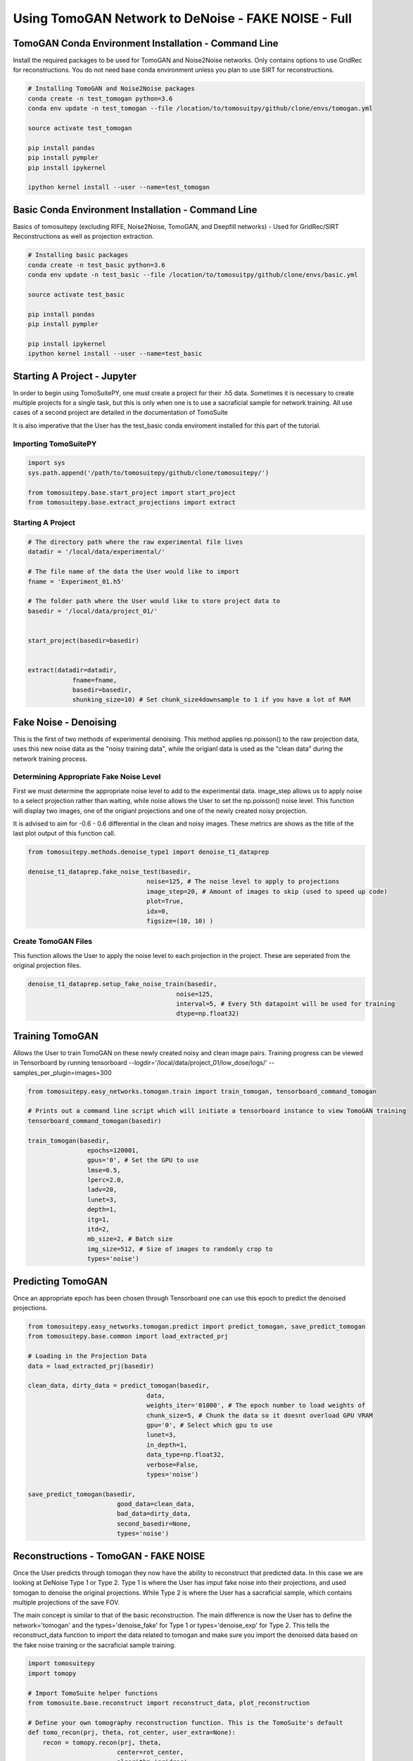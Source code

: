 .. _tomogan_fake_full:

====================================================
Using TomoGAN Network to DeNoise - FAKE NOISE - Full
====================================================



TomoGAN Conda Environment Installation - Command Line
=====================================================

Install the required packages to be used for TomoGAN and Noise2Noise networks. Only contains options to use GridRec for reconstructions. You do not need base conda environment unless you plan to use SIRT for reconstructions. 

.. code:: python

    # Installing TomoGAN and Noise2Noise packages
    conda create -n test_tomogan python=3.6
    conda env update -n test_tomogan --file /location/to/tomosuitpy/github/clone/envs/tomogan.yml
    
    source activate test_tomogan
    
    pip install pandas
    pip install pympler
    pip install ipykernel
    
    ipython kernel install --user --name=test_tomogan


Basic Conda Environment Installation - Command Line
====================================================

Basics of tomosuitepy (excluding RIFE, Noise2Noise, TomoGAN, and Deepfill networks) - Used for GridRec/SIRT Reconstructions as well as projection extraction.

.. code:: python

    # Installing basic packages
    conda create -n test_basic python=3.6
    conda env update -n test_basic --file /location/to/tomosuitpy/github/clone/envs/basic.yml
    
    source activate test_basic
    
    pip install pandas
    pip install pympler
    
    pip install ipykernel
    ipython kernel install --user --name=test_basic




Starting A Project - Jupyter
============================

In order to begin using TomoSuitePY, one must create a project for their .h5 data. Sometimes it is necessary to create multiple projects for a single task, but this is only when one is to use a sacraficial sample for network training. All use cases of a second project are detailed in the documentation of TomoSuite


It is also imperative that the User has the test_basic conda enviroment installed for this part of the tutorial. 


Importing TomoSuitePY
---------------------

.. code:: python

    import sys
    sys.path.append('/path/to/tomosuitepy/github/clone/tomosuitepy/')

    from tomosuitepy.base.start_project import start_project
    from tomosuitepy.base.extract_projections import extract

Starting A Project
------------------

.. code:: python

    # The directory path where the raw experimental file lives
    datadir = '/local/data/experimental/'
    
    # The file name of the data the User would like to import
    fname = 'Experiment_01.h5'
    
    # The folder path where the User would like to store project data to
    basedir = '/local/data/project_01/'
    

    start_project(basedir=basedir)


    extract(datadir=datadir,
                fname=fname,
                basedir=basedir,
                shunking_size=10) # Set chunk_size4downsample to 1 if you have a lot of RAM


    

Fake Noise - Denoising
======================

This is the first of two methods of experimental denoising.
This method applies np.poisson() to the raw projection data, uses this new noise data as the "noisy training data",
while the origianl data is used as the "clean data" during the network training process.
        

Determining Appropriate Fake Noise Level
-----------------------------------------
First we must determine the appropriate noise level to add to the experimental data. image_step allows us to
apply noise to a select projection rather than waiting, while noise allows the User to set the np.poisson() noise level.
This function will display two images, one of the origianl projections and one of the newly created noisy projection.

It is advised to aim for -0.6 - 0.6 differential in the clean and noisy images. These metrics are shows as the title of the last plot output of this function call.
    
.. code:: python

    from tomosuitepy.methods.denoise_type1 import denoise_t1_dataprep

    denoise_t1_dataprep.fake_noise_test(basedir,
                                    noise=125, # The noise level to apply to projections
                                    image_step=20, # Amount of images to skip (used to speed up code)
                                    plot=True,
                                    idx=0,
                                    figsize=(10, 10) )

    
    
Create TomoGAN Files
--------------------
This function allows the User to apply the noise level to each projection in the project. These are seperated from the original projection files.
    
.. code:: python

    denoise_t1_dataprep.setup_fake_noise_train(basedir,
                                            noise=125,
                                            interval=5, # Every 5th datapoint will be used for training
                                            dtype=np.float32)
    
    
Training TomoGAN
================
Allows the User to train TomoGAN on these newly created noisy and clean image pairs. Training progress can be viewed in Tensorboard by running tensorboard --logdir='/local/data/project_01/low_dose/logs/' --samples_per_plugin=images=300

    
.. code:: python

    from tomosuitepy.easy_networks.tomogan.train import train_tomogan, tensorboard_command_tomogan

    # Prints out a command line script which will initiate a tensorboard instance to view TomoGAN training
    tensorboard_command_tomogan(basedir)

    train_tomogan(basedir,
                    epochs=120001,
                    gpus='0', # Set the GPU to use
                    lmse=0.5,
                    lperc=2.0, 
                    ladv=20,
                    lunet=3,
                    depth=1,
                    itg=1,
                    itd=2,
                    mb_size=2, # Batch size
                    img_size=512, # Size of images to randomly crop to
                    types='noise')
    
    
Predicting TomoGAN
==================
Once an appropriate epoch has been chosen through Tensorboard one can use this epoch to predict the denoised projections.
    
.. code:: python

    from tomosuitepy.easy_networks.tomogan.predict import predict_tomogan, save_predict_tomogan
    from tomosuitepy.base.common import load_extracted_prj

    # Loading in the Projection Data
    data = load_extracted_prj(basedir)

    clean_data, dirty_data = predict_tomogan(basedir,
                                    data,
                                    weights_iter='01000', # The epoch number to load weights of
                                    chunk_size=5, # Chunk the data so it doesnt overload GPU VRAM
                                    gpu='0', # Select which gpu to use
                                    lunet=3,
                                    in_depth=1,
                                    data_type=np.float32,
                                    verbose=False,
                                    types='noise')

    save_predict_tomogan(basedir,
                            good_data=clean_data,
                            bad_data=dirty_data,
                            second_basedir=None,
                            types='noise')



Reconstructions - TomoGAN - FAKE NOISE
======================================

Once the User predicts through tomogan they now have the ability to reconstruct that predicted data. In this case we are looking at DeNoise Type 1 or Type 2. Type 1 is where the User has imput fake noise into their projections, and used tomogan to denoise the original projections. While Type 2 is where the User has a sacraficial sample, which contains multiple projections of the save FOV. 

The main concept is similar to that of the basic reconstruction. The main difference is now the User has to define the network='tomogan' and the types='denoise_fake' for Type 1 or types='denoise_exp' for Type 2. This tells the reconstruct_data function to import the data related to tomogan and make sure you import the denoised data based on the fake noise training or the sacraficial sample training. 

.. code:: python

    import tomosuitepy
    import tomopy

    # Import TomoSuite helper functions
    from tomosuite.base.reconstruct import reconstruct_data, plot_reconstruction

    # Define your own tomography reconstruction function. This is the TomoSuite's default
    def tomo_recon(prj, theta, rot_center, user_extra=None):
        recon = tomopy.recon(prj, theta,
                            center=rot_center,
                            algorithm='gridrec',
                            ncore=30)
        recon = tomopy.circ_mask(recon, axis=0, ratio=0.95)
        return recon, user_extra

    # Reconstruct the raw projection data
    basedir = '/local/data/project_01/' 

    slcs, user_extra = reconstruct_data(basedir,
                        rot_center=600,
                        reconstruct_func=tomo_recon, 
                        network='tomogan',
                        types='denoise_fake', # or denoise_exp if you are reconstructing Type 2
                        power2pad=True, # forces the sinogram to be in a power of 2 shape
                        edge_transition=5 # removes harsh edge on sinogram
                        )

    # Plot the reconstruction
    plot_reconstruction(slcs[0:10])